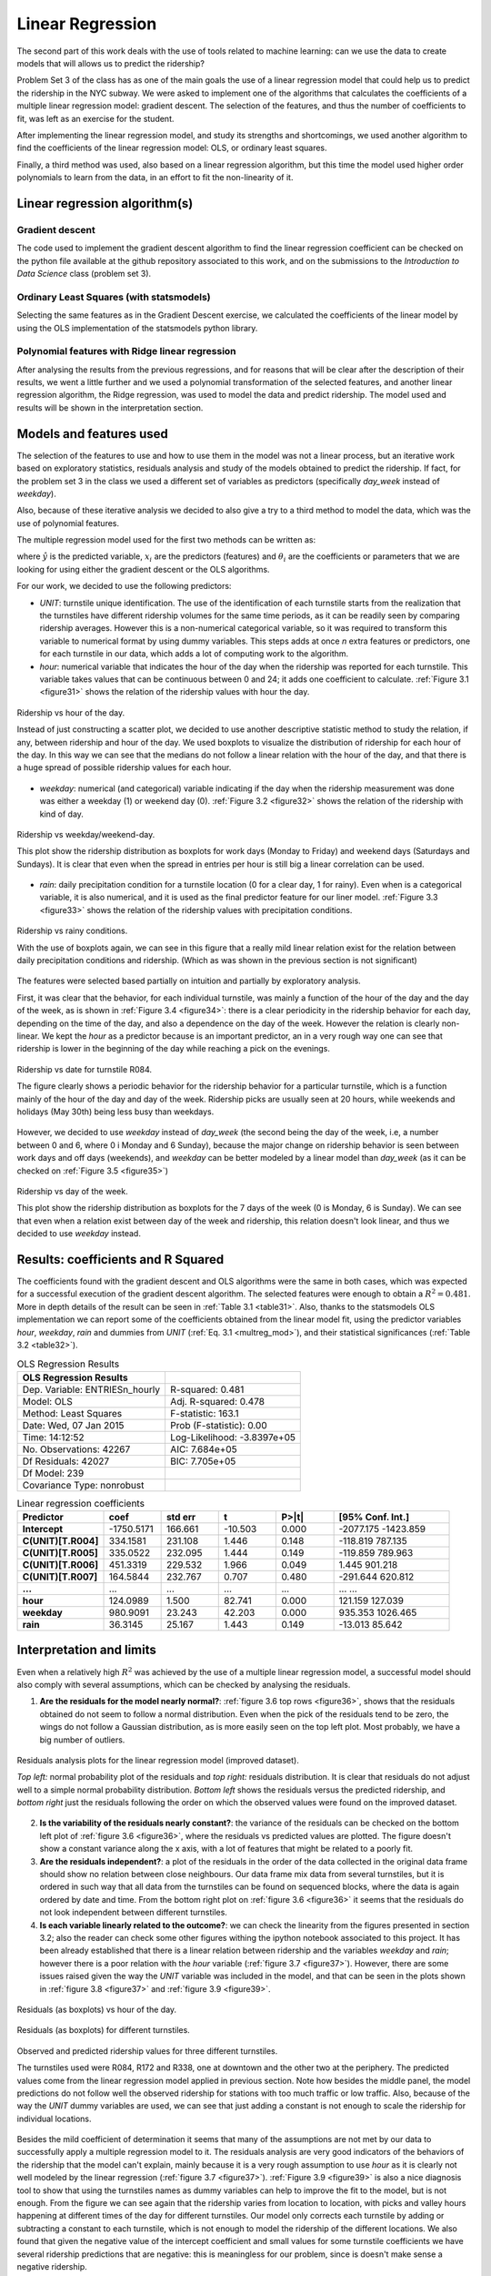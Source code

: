 *****************
Linear Regression
*****************

The second part of this work deals with the use of tools related to machine
learning: can we use the data to create models that will allows us to predict
the ridership?

Problem Set 3 of the class has as one of the main goals the use of a linear
regression model that could help us to predict the ridership in the NYC subway.
We were asked to implement one of the algorithms that calculates the coefficients
of a multiple linear regression model: gradient descent. The selection of the
features, and thus the number of coefficients to fit, was left as an exercise
for the student.

After implementing the linear regression model, and study its strengths and
shortcomings, we used another algorithm to find the coefficients of the linear
regression model: OLS, or ordinary least squares.

Finally, a third method was used, also based on a linear regression algorithm,
but this time the model used higher order polynomials to learn from the data,
in an effort to fit the non-linearity of it.

Linear regression algorithm(s)
==============================

Gradient descent
----------------

The code used to implement the gradient descent algorithm to find the linear
regression coefficient can be checked on the python file available at the
github repository associated to this work, and on the submissions to the
*Introduction to Data Science* class (problem set 3).

Ordinary Least Squares (with statsmodels)
-----------------------------------------

Selecting the same features as in the Gradient Descent exercise, we calculated
the coefficients of the linear model by using the OLS implementation of the
statsmodels python library.


Polynomial features with Ridge linear regression
------------------------------------------------

After analysing the results from the previous regressions, and for reasons that
will be clear after the description of their results, we went a little further
and we used a polynomial transformation of the selected features, and another
linear regression algorithm, the Ridge regression, was used to model the data
and predict ridership. The model used and results will be shown in the
interpretation section.


Models and features used
========================

The selection of the features to use and how to use them in the model was not
a linear process, but an iterative work based on exploratory statistics, residuals
analysis and study of the models obtained to predict the ridership. If fact,
for the problem set 3 in the class we used a different set of variables as
predictors (specifically `day_week` instead of `weekday`).

Also, because of these iterative analysis we decided to also give a try to a
third method to model the data, which was the use of polynomial features.

The multiple regression model used for the first two methods can be written as:

.. _multreg_mod:
.. math:: \hat y = \theta_0 + \theta_1 x_1 + theta_2 x_2 + ... + \theta_k x_k
   :label: multreg_mod

where :math:`\hat y` is the predicted variable, :math:`x_i` are the predictors
(features) and :math:`\theta_i` are the coefficients or parameters that we are
looking for using either the gradient descent or the OLS algorithms.

For our work, we decided to use the following predictors:

* `UNIT`: turnstile unique identification. The use of the identification
  of each turnstile starts from the realization that the turnstiles have different
  ridership volumes for the same time periods, as it can be readily seen by
  comparing ridership averages. However this is a non-numerical categorical
  variable, so it was required to transform this variable to numerical format
  by using dummy variables. This steps adds at once `n` extra features or predictors,
  one for each turnstile in our data, which adds a lot of computing work to the
  algorithm.

* `hour`: numerical variable that indicates the hour of the day when the ridership
  was reported for each turnstile. This variable takes values that can be continuous
  between 0 and 24; it adds one coefficient to calculate. :ref:`Figure 3.1 <figure31>`
  shows the relation of the ridership values with hour the day.

.. _figure31:
.. figure:: hour_rider.png
   :scale: 80%
   :align: center

   Ridership vs hour of the day.

   Instead of just constructing a scatter plot, we decided to use another descriptive
   statistic method to study the relation, if any, between ridership and hour of
   the day. We used boxplots to visualize the distribution of ridership for each
   hour of the day. In this way we can see that the medians do not follow a
   linear relation with the hour of the day, and that there is a huge spread
   of possible ridership values for each hour.

* `weekday`: numerical (and categorical) variable indicating if the day
  when the ridership measurement was done was either a weekday (1) or weekend
  day (0). :ref:`Figure 3.2 <figure32>`
  shows the relation of the ridership with kind of day.

.. _figure32:
.. figure:: weekday_rider.png
   :scale: 80%
   :align: center

   Ridership vs weekday/weekend-day.

   This plot show the ridership distribution as boxplots for work days (Monday to
   Friday) and weekend days (Saturdays and Sundays). It is clear that even
   when the spread in entries per hour is still big a linear correlation can
   be used.

* `rain`: daily precipitation condition for a turnstile location (0 for a clear
  day, 1 for rainy). Even when is a categorical variable, it is also numerical,
  and it is used as the final predictor feature for our liner model.
  :ref:`Figure 3.3 <figure33>` shows the relation of the ridership values with
  precipitation conditions.

.. _figure33:
.. figure:: rain_rider.png
   :scale: 80%
   :align: center

   Ridership vs rainy conditions.

   With the use of boxplots again, we can see in this figure that a really mild
   linear relation exist for the relation between daily precipitation conditions
   and ridership. (Which as was shown in the previous section is not significant)

The features were selected based partially on intuition and partially by exploratory
analysis.

First, it was clear that the behavior, for each individual turnstile, was mainly
a function of the hour of the day and the day of the week, as is shown in
:ref:`Figure 3.4 <figure34>`: there is a clear periodicity in the ridership
behavior for each day, depending on the time of the day, and also a dependence
on the day of the week. However the relation is clearly non-linear. We kept the
`hour` as a predictor because is an important predictor, an in a very rough way
one can see that ridership is lower in the beginning of the day while reaching
a pick on the evenings.

.. _figure34:
.. figure:: r084_may.png
   :scale: 100%
   :align: center

   Ridership vs date for turnstile R084.

   The figure clearly shows a periodic behavior for the ridership behavior for
   a particular turnstile, which is a function mainly of the hour of the day and
   day of the week. Ridership picks are usually seen at 20 hours, while weekends
   and holidays (May 30th) being less busy than weekdays.

However, we decided to use `weekday` instead of `day_week` (the second being the
day of the week, i.e, a number between 0 and 6, where 0 i Monday and 6 Sunday),
because the major change on ridership behavior is seen between work days and
off days (weekends), and `weekday` can be better modeled by a linear model than
`day_week` (as it can be checked on :ref:`Figure 3.5 <figure35>`)

.. _figure35:
.. figure:: day_rider.png
   :scale: 80%
   :align: center

   Ridership vs day of the week.

   This plot show the ridership distribution as boxplots for the 7 days of the
   week (0 is Monday, 6 is Sunday). We can see that even when a relation
   exist between day of the week and ridership, this relation doesn't look
   linear, and thus we decided to use `weekday` instead.


Results: coefficients and R Squared
===================================

The coefficients found with the gradient descent and OLS algorithms were the
same in both cases, which was expected for a successful execution of the
gradient descent algorithm. The selected features were enough to obtain a
:math:`R^2 = 0.481`. More in depth details of the result can be seen in
:ref:`Table 3.1 <table31>`. Also, thanks to the statsmodels OLS implementation
we can report some of the coefficients obtained from the linear model fit,
using the predictor variables `hour`, `weekday`, `rain` and dummies from `UNIT`
(:ref:`Eq. 3.1 <multreg_mod>`), and their statistical significances
(:ref:`Table 3.2 <table32>`).

.. _table31:
.. table:: OLS Regression Results

   =====================================  =========================================
   OLS Regression Results
   =====================================  =========================================
   Dep. Variable:        ENTRIESn_hourly   R-squared:                       0.481
   Model:                            OLS   Adj. R-squared:                  0.478
   Method:                 Least Squares   F-statistic:                     163.1
   Date:                Wed, 07 Jan 2015   Prob (F-statistic):               0.00
   Time:                        14:12:52   Log-Likelihood:            -3.8397e+05
   No. Observations:               42267   AIC:                         7.684e+05
   Df Residuals:                   42027   BIC:                         7.705e+05
   Df Model:                         239
   Covariance Type:            nonrobust
   =====================================  =========================================

.. _table32:
.. csv-table:: Linear regression coefficients
   :header: Predictor,coef,std err,t,P>|t|,[95% Conf. Int.]
   :widths: 15, 10, 10, 10, 10, 20
   :stub-columns: 1

   **Intercept**  ,-1750.5171,  166.661,  -10.503, 0.000,-2077.175 -1423.859
   C(UNIT)[T.R004],  334.1581,  231.108,    1.446, 0.148, -118.819   787.135
   C(UNIT)[T.R005],  335.0522,  232.095,    1.444, 0.149, -119.859   789.963
   C(UNIT)[T.R006],  451.3319,  229.532,    1.966, 0.049,    1.445   901.218
   C(UNIT)[T.R007],  164.5844,  232.767,    0.707, 0.480, -291.644   620.812
   ...            ,       ...,      ...,      ...,   ...,      ...       ...
   **hour**       ,  124.0989,    1.500,   82.741, 0.000,  121.159   127.039
   **weekday**    ,  980.9091,   23.243,   42.203, 0.000,  935.353  1026.465
   **rain**       ,   36.3145,   25.167,    1.443, 0.149,  -13.013    85.642


Interpretation and limits
=========================

Even when a relatively high :math:`R^2` was achieved by the use of a multiple
linear regression model, a successful model should also comply with several
assumptions, which can be checked by analysing the residuals.

1. **Are the residuals for the model nearly normal?**:
   :ref:`figure 3.6 top rows <figure36>`, shows that the residuals obtained do
   not seem to follow a normal distribution. Even when the pick of the residuals
   tend to be zero, the wings do not follow a Gaussian distribution, as is more
   easily seen on the top left plot. Most probably, we have a big number of
   outliers.

.. _figure36:
.. figure:: residuals_an.png
   :scale: 100%
   :align: center

   Residuals analysis plots for the linear regression model (improved dataset).

   *Top left:* normal probability plot of the residuals and *top right:* residuals
   distribution. It is clear that residuals do not adjust well to a simple normal
   probability distribution. *Bottom left* shows the residuals versus the
   predicted ridership, and *bottom right* just the residuals following the order
   on which the observed values were found on the improved dataset.

2. **Is the variability of the residuals nearly constant?**: the variance of the
   residuals can be checked on the bottom left plot of :ref:`figure 3.6 <figure36>`,
   where the residuals vs predicted values are plotted. The figure doesn't show
   a constant variance along the x axis, with a lot of features that might be
   related to a poorly fit.

3. **Are the residuals independent?**: a plot of the residuals in the order of the
   data collected in the original data frame should show no relation between
   close neighbours. Our data frame mix data from several turnstiles, but it is
   ordered in such way that all data from the turnstiles can be found on sequenced
   blocks, where the data is again ordered by date and time. From the bottom right
   plot on :ref:`figure 3.6 <figure36>` it seems that the residuals do not look
   independent between different turnstiles.

4. **Is each variable linearly related to the outcome?**: we can check the linearity
   from the figures presented in section 3.2; also the reader can check some
   other figures withing the ipython notebook associated to this project. It has
   been already established that there is a linear relation between ridership and
   the variables `weekday` and `rain`; however there is a poor relation with
   the `hour` variable (:ref:`figure 3.7 <figure37>`). However, there are some
   issues raised given the way the `UNIT` variable was included in the model,
   and that can be seen in the plots shown in :ref:`figure 3.8 <figure37>`
   and :ref:`figure 3.9 <figure39>`.

.. _figure37:
.. figure:: hour_residuals.png
   :scale: 90%
   :align: center

   Residuals (as boxplots) vs hour of the day.

.. _figure38:
.. figure:: turns_residuals.png
   :scale: 90%
   :align: center

   Residuals (as boxplots) for different turnstiles.

.. _figure39:
.. figure:: turns_pred.png
   :scale: 90%
   :align: center

   Observed and predicted ridership values for three different turnstiles.

   The turnstiles used were R084, R172 and R338, one at downtown and the other two
   at the periphery. The predicted values come from the linear regression model applied
   in previous section. Note how besides the middle panel, the model predictions do
   not follow well the observed ridership for stations with too much traffic or low
   traffic. Also, because of the way the `UNIT` dummy variables are used, we can see
   that just adding a constant is not enough to scale the ridership for individual
   locations.

Besides the mild coefficient of determination it seems that many of the assumptions
are not met by our data to successfully apply a multiple regression model to it. The
residuals analysis are very good indicators of the behaviors of the ridership that the
model can't explain, mainly because it is a very rough assumption to use `hour` as it is
clearly not well modeled by the linear regression (:ref:`figure 3.7 <figure37>`).
:ref:`Figure 3.9 <figure39>` is also a nice diagnosis tool to
show that using the turnstiles names as dummy variables can help to improve the fit to
the model, but is not enough. From the figure we can see again that the ridership varies
from location to location, with picks and valley hours happening at different times of
the day for different turnstiles. Our model only corrects each turnstile by adding or
subtracting a constant to each turnstile, which is not enough to model the ridership
of the different locations. We also found that given the negative value of the intercept
coefficient and small values for some turnstile coefficients we have several ridership
predictions that are negative: this is meaningless for our problem, since is doesn't make
sense a negative ridership.

Finally, it is interesting to independently check that even when the `rain` variable can
be fit by a linear model, it significance is very low as can be seen by the low p-value
of the coefficient: 0.15. In fact, removing `rain` as predictor feature only reduce the
:math:`R^2` by less than 0.0001, and the reported coefficient of determination is
still 0.481.

Aggregated dataset and polynomial features
------------------------------------------

We will know take advantage to the extra wrangling done with the improved data set in the
previous chapter, and we will use the smoothed dataset that we created:
**nycsubway_weather**. This data set was created by aggregating the ridership for each time
stamp by adding all the ridership of the individual turnstiles, so we have a dataset
that reports the ridership of the NYC subway as a whole. The columns of this dataset are

* ENTRIESn_hourly: the total ridership as entries per hour for the whole NYC subway
  system

* dateTime: `datetime` variable, is the date and time for each observed value.

* hour: integer value, is the hour of the day for each reported value. It has a 24 hour
  format.

* day_week: integer value, is the day of the week for the observation (0 for Monday, 6 for
  Sunday)

* weekday: indicator variable, 1 for a weekday, 0 for a weekend day.

* holiday: categorical variable, 1 for days that are holidays.

* rain_hour: indicator variable, it reports whether at any location within the NYC Subway
  system was raining at the particular time

* rain_day: indicator variable, it reports whether at any location in the NYC Subway system
  there wa any precipitation (rain) for the particular day of the reported value.

